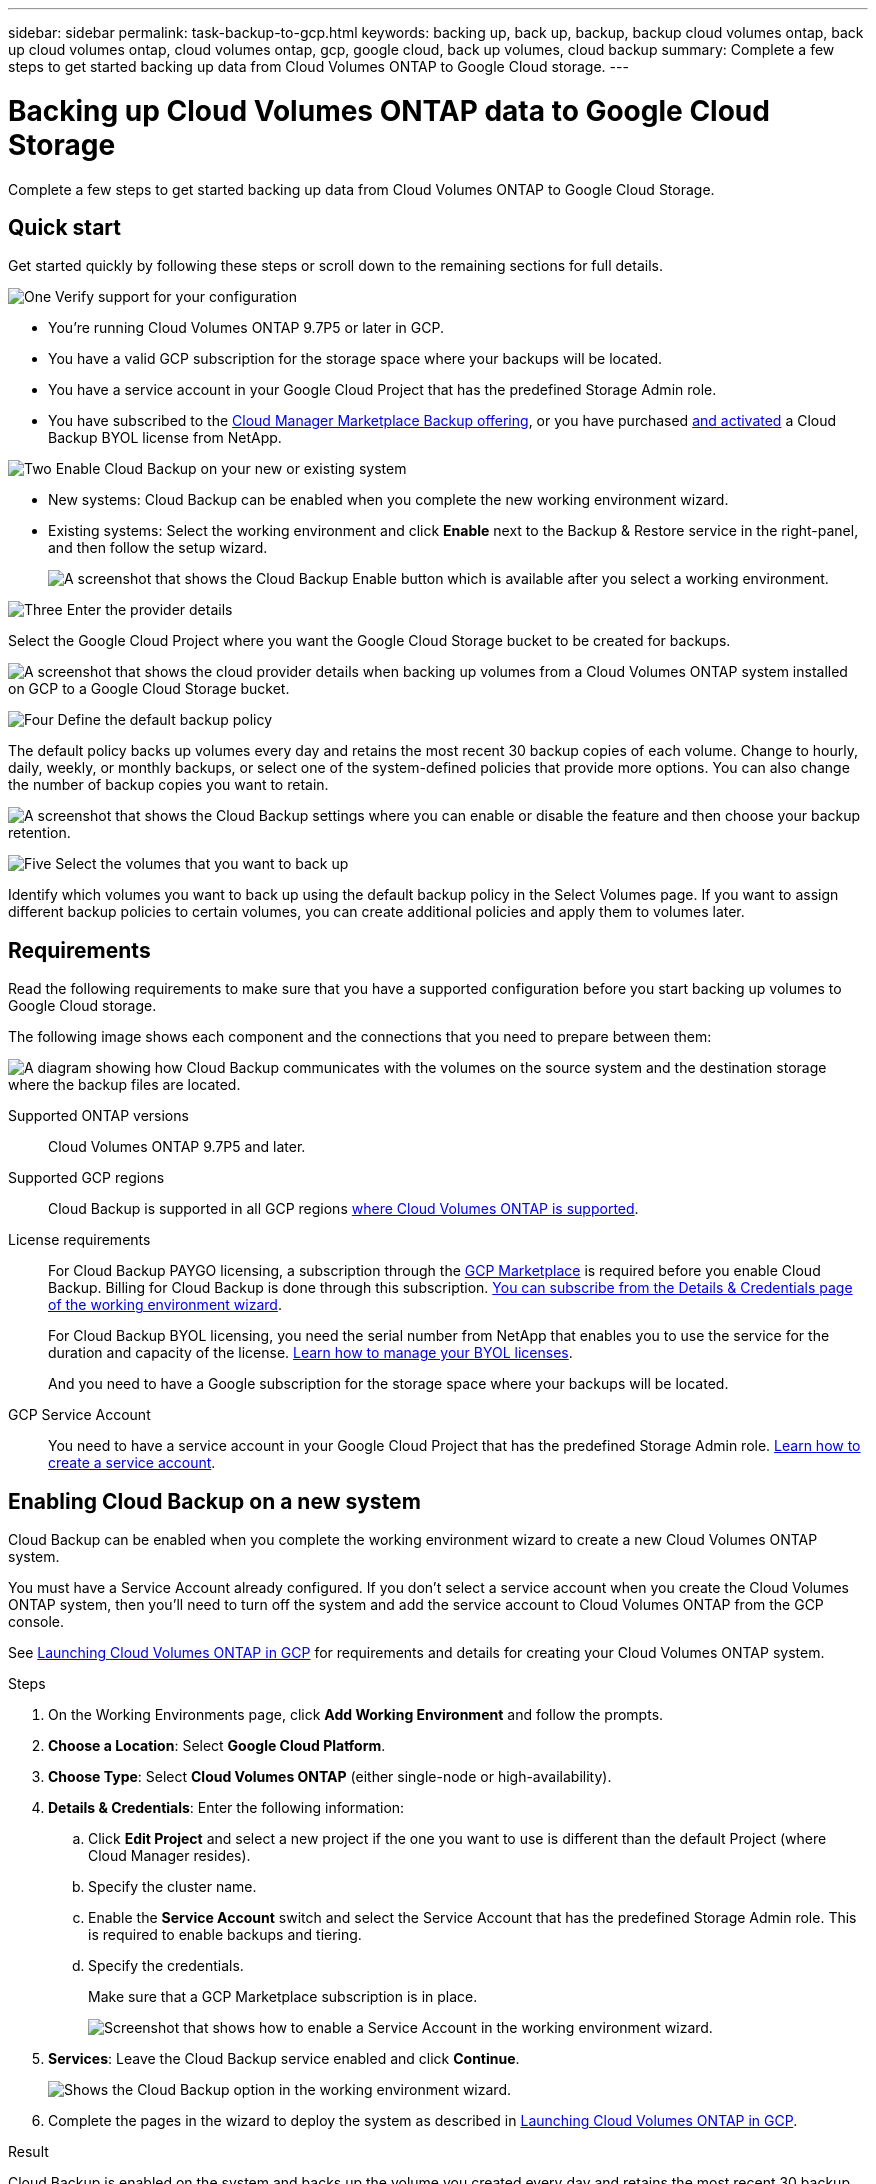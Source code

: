 ---
sidebar: sidebar
permalink: task-backup-to-gcp.html
keywords: backing up, back up, backup, backup cloud volumes ontap, back up cloud volumes ontap, cloud volumes ontap, gcp, google cloud, back up volumes, cloud backup
summary: Complete a few steps to get started backing up data from Cloud Volumes ONTAP to Google Cloud storage.
---

= Backing up Cloud Volumes ONTAP data to Google Cloud Storage
:hardbreaks:
:nofooter:
:icons: font
:linkattrs:
:imagesdir: ./media/

[.lead]
Complete a few steps to get started backing up data from Cloud Volumes ONTAP to Google Cloud Storage.

== Quick start

Get started quickly by following these steps or scroll down to the remaining sections for full details.

.image:https://raw.githubusercontent.com/NetAppDocs/common/main/media/number-1.png[One] Verify support for your configuration

[role="quick-margin-list"]
* You're running Cloud Volumes ONTAP 9.7P5 or later in GCP.
* You have a valid GCP subscription for the storage space where your backups will be located.
* You have a service account in your Google Cloud Project that has the predefined Storage Admin role.
* You have subscribed to the https://console.cloud.google.com/marketplace/details/netapp-cloudmanager/cloud-manager?supportedpurview=project&rif_reserved[Cloud Manager Marketplace Backup offering^], or you have purchased link:task-licensing-cloud-backup.html#use-a-cloud-backup-byol-license[and activated^] a Cloud Backup BYOL license from NetApp.

.image:https://raw.githubusercontent.com/NetAppDocs/common/main/media/number-2.png[Two] Enable Cloud Backup on your new or existing system

[role="quick-margin-list"]
* New systems: Cloud Backup can be enabled when you complete the new working environment wizard.

* Existing systems: Select the working environment and click *Enable* next to the Backup & Restore service in the right-panel, and then follow the setup wizard.
+
image:screenshot_backup_cvo_enable.png[A screenshot that shows the Cloud Backup Enable button which is available after you select a working environment.]

.image:https://raw.githubusercontent.com/NetAppDocs/common/main/media/number-3.png[Three] Enter the provider details

[role="quick-margin-para"]
Select the Google Cloud Project where you want the Google Cloud Storage bucket to be created for backups.

[role="quick-margin-para"]
image:screenshot_backup_provider_settings_gcp.png[A screenshot that shows the cloud provider details when backing up volumes from a Cloud Volumes ONTAP system installed on GCP to a Google Cloud Storage bucket.]

.image:https://raw.githubusercontent.com/NetAppDocs/common/main/media/number-4.png[Four] Define the default backup policy

[role="quick-margin-para"]
The default policy backs up volumes every day and retains the most recent 30 backup copies of each volume. Change to hourly, daily, weekly, or monthly backups, or select one of the system-defined policies that provide more options. You can also change the number of backup copies you want to retain.

[role="quick-margin-para"]
image:screenshot_backup_policy_gcp.png[A screenshot that shows the Cloud Backup settings where you can enable or disable the feature and then choose your backup retention.]

.image:https://raw.githubusercontent.com/NetAppDocs/common/main/media/number-5.png[Five] Select the volumes that you want to back up

[role="quick-margin-para"]
Identify which volumes you want to back up using the default backup policy in the Select Volumes page. If you want to assign different backup policies to certain volumes, you can create additional policies and apply them to volumes later.

== Requirements

Read the following requirements to make sure that you have a supported configuration before you start backing up volumes to Google Cloud storage.

The following image shows each component and the connections that you need to prepare between them:

image:diagram_cloud_backup_cvo_google.png[A diagram showing how Cloud Backup communicates with the volumes on the source system and the destination storage where the backup files are located.]

Supported ONTAP versions::
Cloud Volumes ONTAP 9.7P5 and later.

Supported GCP regions::
Cloud Backup is supported in all GCP regions https://cloud.netapp.com/cloud-volumes-global-regions[where Cloud Volumes ONTAP is supported^].

License requirements::
For Cloud Backup PAYGO licensing, a subscription through the https://console.cloud.google.com/marketplace/details/netapp-cloudmanager/cloud-manager?supportedpurview=project&rif_reserved[GCP Marketplace^] is required before you enable Cloud Backup. Billing for Cloud Backup is done through this subscription. https://docs.netapp.com/us-en/cloud-manager-cloud-volumes-ontap/task-deploying-gcp.html[You can subscribe from the Details & Credentials page of the working environment wizard^].
+
For Cloud Backup BYOL licensing, you need the serial number from NetApp that enables you to use the service for the duration and capacity of the license. link:task-licensing-cloud-backup.html#use-a-cloud-backup-byol-license[Learn how to manage your BYOL licenses].
+
And you need to have a Google subscription for the storage space where your backups will be located.

GCP Service Account::
You need to have a service account in your Google Cloud Project that has the predefined Storage Admin role. https://docs.netapp.com/us-en/cloud-manager-cloud-volumes-ontap/task-creating-gcp-service-account.html[Learn how to create a service account^].

== Enabling Cloud Backup on a new system

Cloud Backup can be enabled when you complete the working environment wizard to create a new Cloud Volumes ONTAP system.

You must have a Service Account already configured. If you don’t select a service account when you create the Cloud Volumes ONTAP system, then you’ll need to turn off the system and add the service account to Cloud Volumes ONTAP from the GCP console.

See https://docs.netapp.com/us-en/cloud-manager-cloud-volumes-ontap/task-deploying-gcp.html[Launching Cloud Volumes ONTAP in GCP^] for requirements and details for creating your Cloud Volumes ONTAP system.

.Steps

. On the Working Environments page, click *Add Working Environment* and follow the prompts.

. *Choose a Location*: Select *Google Cloud Platform*.

. *Choose Type*: Select *Cloud Volumes ONTAP* (either single-node or high-availability).

. *Details & Credentials*: Enter the following information:
.. Click *Edit Project* and select a new project if the one you want to use is different than the default Project (where Cloud Manager resides).
.. Specify the cluster name.
.. Enable the *Service Account* switch and select the Service Account that has the predefined Storage Admin role. This is required to enable backups and tiering.
.. Specify the credentials.
+
Make sure that a GCP Marketplace subscription is in place.
+
image:screenshot_backup_to_gcp_new_env.png[Screenshot that shows how to enable a Service Account in the working environment wizard.]

. *Services*: Leave the Cloud Backup service enabled and click *Continue*.
+
image:screenshot_backup_to_gcp.png[Shows the Cloud Backup option in the working environment wizard.]

. Complete the pages in the wizard to deploy the system as described in https://docs.netapp.com/us-en/cloud-manager-cloud-volumes-ontap/task-deploying-gcp.html[Launching Cloud Volumes ONTAP in GCP^].

.Result

Cloud Backup is enabled on the system and backs up the volume you created every day and retains the most recent 30 backup copies.

You can link:task-manage-backups-ontap.html[start and stop backups for volumes or change the backup schedule^].
You can also link:task-restore-backups-ontap.html[restore entire volumes from a backup file^] to a Cloud Volumes ONTAP system in Google, or to an on-premises ONTAP system.

== Enabling Cloud Backup on an existing system

You can enable Cloud Backup at any time directly from the working environment.

.Steps

. Select the working environment and click *Enable* next to the Backup & Restore service in the right-panel.
+
image:screenshot_backup_cvo_enable.png[A screenshot that shows the Cloud Backup Settings button which is available after you select a working environment.]

. Select the Google Cloud Project and region where you want the Google Cloud Storage bucket to be created for backups, and click *Next*.
// This can be a different Project and region than where the Cloud Volumes ONTAP system resides.
+
image:screenshot_backup_provider_settings_gcp.png[A screenshot that shows the cloud provider details when backing up volumes from a Cloud Volumes ONTAP system installed on GCP to a Google Cloud Storage bucket.]
+
Note that the Project must have a Service Account that has the predefined Storage Admin role.

. In the _Define Policy_ page, select the default backup schedule and retention value and click *Next*.
+
image:screenshot_backup_policy_gcp.png[A screenshot that shows the Cloud Backup settings where you can enable or disable the feature and then choose your backup retention.]
+
See link:concept-ontap-backup-to-cloud.html#customizable-backup-schedule-and-retention-settings-per-cluster[the list of existing policies^].

. Select the volumes that you want to back up using the default backup policy in the Select Volumes page. If you want to assign different backup policies to certain volumes, you can create additional policies and apply them to those volumes later.
+
image:screenshot_backup_select_volumes.png[A screenshot of selecting the volumes that will be backed up.]

+
* To back up all volumes, check the box in the title row (image:button_backup_all_volumes.png[]).
* To back up individual volumes, check the box for each volume (image:button_backup_1_volume.png[]).

. If you want all volumes added in the future to have backup enabled, just leave the checkbox for "Automatically back up future volumes..." checked. If you disable this setting, you'll need to manually enable backups for future volumes.

. Click *Activate Backup* and Cloud Backup starts taking the initial backups of each selected volume.

.Result

Cloud Backup starts taking the initial backups of each selected volume and the Volume Backup Dashboard is displayed so you can monitor the state of the backups.

.What's next?

You can link:task-manage-backups-ontap.html[start and stop backups for volumes or change the backup schedule^].
You can also link:task-restore-backups-ontap.html[restore entire volumes from a backup file^] to a Cloud Volumes ONTAP system in Google, or to an on-premises ONTAP system.
